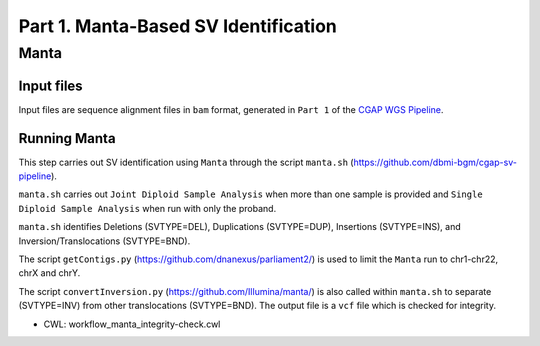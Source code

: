 =====================================
Part 1. Manta-Based SV Identification
=====================================

Manta
+++++

Input files
-----------

Input files are sequence alignment files in ``bam`` format, generated in ``Part 1`` of the `CGAP WGS Pipeline <https://cgap-pipeline.readthedocs.io/en/latest/wgs.html>`_.

Running Manta
-------------

This step carries out SV identification using ``Manta`` through the script ``manta.sh`` (https://github.com/dbmi-bgm/cgap-sv-pipeline).

``manta.sh`` carries out ``Joint Diploid Sample Analysis`` when more than one sample is provided and ``Single Diploid Sample Analysis`` when run with only the proband.

``manta.sh`` identifies Deletions (SVTYPE=DEL), Duplications (SVTYPE=DUP), Insertions (SVTYPE=INS), and Inversion/Translocations (SVTYPE=BND).

The script ``getContigs.py`` (https://github.com/dnanexus/parliament2/) is used to limit the ``Manta`` run to chr1-chr22, chrX and chrY.

The script ``convertInversion.py`` (https://github.com/Illumina/manta/) is also called within ``manta.sh`` to separate (SVTYPE=INV) from other translocations (SVTYPE=BND).  The output file is a ``vcf`` file which is checked for integrity.

* CWL: workflow_manta_integrity-check.cwl

